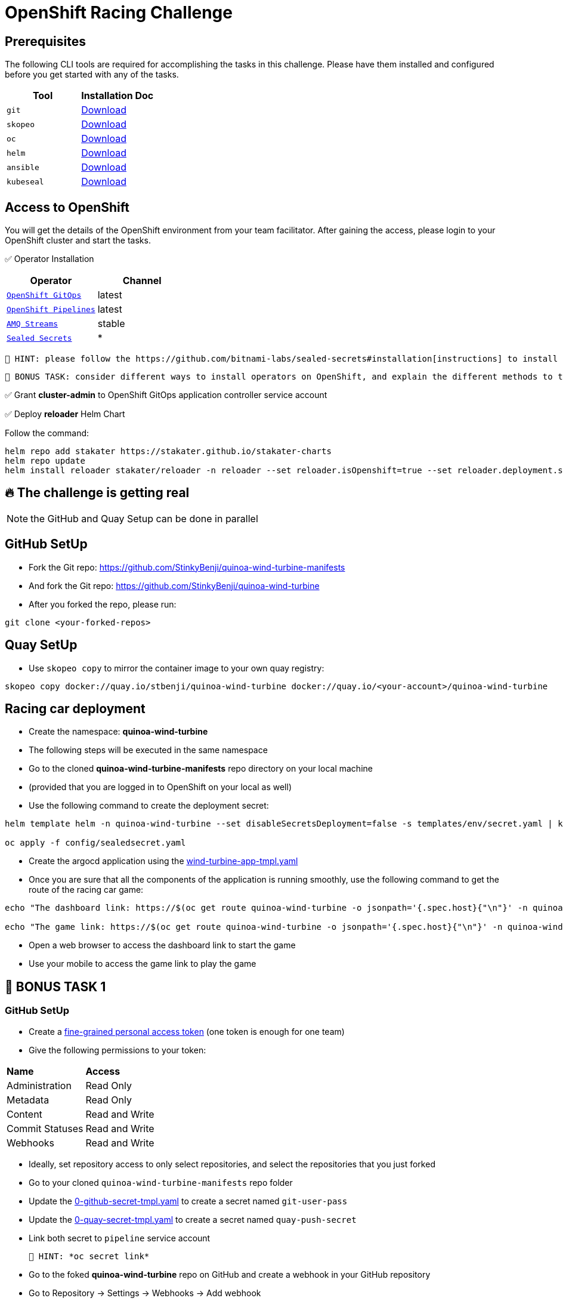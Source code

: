 = OpenShift Racing Challenge
:page-layout: home
:!sectids:
:experimental:
:source-highlighter: highlightjs

[#prerequisite]
== Prerequisites 

The following CLI tools are required for accomplishing the tasks in this challenge. 
Please have them installed and configured before you get started with any of the tasks.

[cols="2*^,4*.",options="header,+attributes"]
|===
|**Tool**|**Installation Doc**

| `git`
| https://git-scm.com/download[Download]

| `skopeo`
| https://github.com/containers/skopeo/blob/main/install.md[Download]

| `oc`
| https://docs.openshift.com/container-platform/4.13/cli_reference/openshift_cli/getting-started-cli.html[Download]

| `helm`
| https://helm.sh/docs/intro/install/[Download]

| `ansible`
| https://docs.ansible.com/ansible/latest/installation_guide/intro_installation.html#pipx-install[Download]

| `kubeseal`
| https://github.com/bitnami-labs/sealed-secrets#kubeseal[Download]
|===

[#tasks]
== Access to OpenShift

You will get the details of the OpenShift environment from your team facilitator.
After gaining the access, please login to your OpenShift cluster and start the tasks.

✅ Operator Installation

[cols="2*^,4*.",options="header,+attributes"]
|===
|**Operator**|**Channel**

| `https://docs.openshift.com/gitops/1.10/installing_gitops/preparing-gitops-install.html[OpenShift GitOps]`
| latest

| `https://docs.openshift.com/pipelines/1.12/install_config/installing-pipelines.html[OpenShift Pipelines]`
| latest

| `https://www.redhat.com/en/resources/amq-streams-datasheet[AMQ Streams]`
| stable

| `https://github.com/bitnami-labs/sealed-secrets#installation[Sealed Secrets]`
| *
|===

 🥸 HINT: please follow the https://github.com/bitnami-labs/sealed-secrets#installation[instructions] to install sealed-secrets controller in `kube-system` namespace via Helm Chart.
 
 👻 BONUS TASK: consider different ways to install operators on OpenShift, and explain the different methods to the facilitator to get the points.

✅ Grant *cluster-admin* to OpenShift GitOps application controller service account


✅ Deploy *reloader* Helm Chart

Follow the command:

[.console-output]
[source,bash]	
----	
helm repo add stakater https://stakater.github.io/stakater-charts
helm repo update
helm install reloader stakater/reloader -n reloader --set reloader.isOpenshift=true --set reloader.deployment.securityContext.runAsUser=null --create-namespace
----	

== 🔥 *The challenge is getting real*
NOTE: the GitHub and Quay Setup can be done in parallel

== GitHub SetUp
- Fork the Git repo: https://github.com/StinkyBenji/quinoa-wind-turbine-manifests
- And fork the Git repo: https://github.com/StinkyBenji/quinoa-wind-turbine
- After you forked the repo, please run:
[.console-output]
[source,bash,subs="attributes+,+macros"]	
----
git clone <your-forked-repos>	
----

== Quay SetUp

- Use `skopeo copy` to mirror the container image to your own quay registry:
[.console-output]
[source,bash,subs="attributes+,+macros"]	
----	
skopeo copy docker://quay.io/stbenji/quinoa-wind-turbine docker://quay.io/<your-account>/quinoa-wind-turbine
----

== Racing car deployment
- Create the namespace: *quinoa-wind-turbine*
- The following steps will be executed in the same namespace
- Go to the cloned *quinoa-wind-turbine-manifests* repo directory on your local machine
- (provided that you are logged in to OpenShift on your local as well)
- Use the following command to create the deployment secret:
[.console-output]
[source,bash,subs="attributes+,+macros"]	
----	
helm template helm -n quinoa-wind-turbine --set disableSecretsDeployment=false -s templates/env/secret.yaml | kubeseal -n quinoa-wind-turbine  - > config/sealedsecret.yaml

oc apply -f config/sealedsecret.yaml
----
- Create the argocd application using the https://raw.githubusercontent.com/StinkyBenji/quinoa-wind-turbine-manifests/main/wind-turbine-app-tmpl.yaml[wind-turbine-app-tmpl.yaml]

- Once you are sure that all the components of the application is running smoothly, use the following command to get the route of the racing car game:
[.console-output]
[source,bash,subs="attributes+,+macros"]	
----	
echo "The dashboard link: https://$(oc get route quinoa-wind-turbine -o jsonpath='{.spec.host}{"\n"}' -n quinoa-wind-turbine)/dashboard"

echo "The game link: https://$(oc get route quinoa-wind-turbine -o jsonpath='{.spec.host}{"\n"}' -n quinoa-wind-turbine)"
----

- Open a web browser to access the dashboard link to start the game
- Use your mobile to access the game link to play the game

==  👻 BONUS TASK 1

=== GitHub SetUp
- Create a https://docs.github.com/en/authentication/keeping-your-account-and-data-secure/creating-a-personal-access-token[fine-grained personal access token] (one token is enough for one team)
- Give the following permissions to your token:
[cols="2*,2*.",options="header,+attributes"]
|===
|**Name**|**Access**
| Administration| Read Only
| Metadata| Read Only
| Content| Read and Write
| Commit Statuses | Read and Write
| Webhooks| Read and Write
|===
- Ideally, set repository access to only select repositories, and select the repositories that you just forked

- Go to your cloned `quinoa-wind-turbine-manifests` repo folder
- Update the https://raw.githubusercontent.com/StinkyBenji/quinoa-wind-turbine-manifests/main/0-github-secret-tmpl.yaml[0-github-secret-tmpl.yaml] to create a secret named `git-user-pass`
- Update the https://raw.githubusercontent.com/StinkyBenji/quinoa-wind-turbine-manifests/main/0-quay-secret-tmpl.yaml[0-quay-secret-tmpl.yaml] to create a secret named `quay-push-secret` 
- Link both secret to `pipeline` service account 
 
 🥸 HINT: *oc secret link*

- Go to the foked *quinoa-wind-turbine* repo on GitHub and create a webhook in your GitHub repository
- Go to Repository -> Settings -> Webhooks -> Add webhook
- Payload URL: 
[.console-output]
[source,bash,subs="attributes+,+macros"]	
----	
echo "http://$(oc get route el-wind-turbine -o jsonpath='{.spec.host}{"\n"}' -n quinoa-wind-turbine)"
----
- Content type: `application/json`
- You can ignore the secret field
- Just push event is enough
- Create the webhook

=== Quay SetUp

- Create a https://access.redhat.com/documentation/en-us/red_hat_quay/3.3/html/use_red_hat_quay/use-quay-manage-repo#allow-robot-access-user-repo[robot account] 
- Once the robot account is ready, click on the account and copy/download the Kubernetes Secret credentials 
- Add the robot account to the image repository and give it *Write* permission

=== Racing car modification
- Go to your cloned `quinoa-wind-turbine` repo folder
- Change `const` in the `src/main/webui/src/Config.js`
e.g. `export const ENABLE_SHAKING = true;
- Commit and push the change
- Observe the `pipelineruns` in the namespace 
- Observe the Argo CD application rollout
- Reload the game when the application is ready
- If you can explain the underlying architecture of the application deployment workflow,
you know what you are gonna get 😏

== THE END 🥳 🥳 🥳

== Thank you so much for participating!! 🎉🎉🎉



